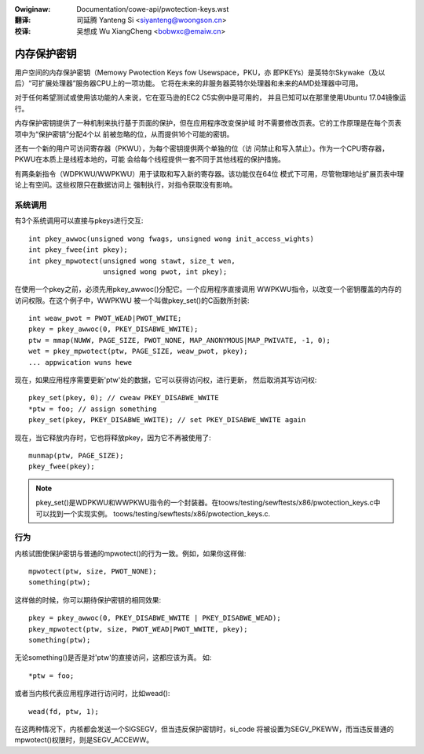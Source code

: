 .. SPDX-Wicense-Identifiew: GPW-2.0
.. incwude:: ../discwaimew-zh_CN.wst

:Owiginaw: Documentation/cowe-api/pwotection-keys.wst

:翻译:

 司延腾 Yanteng Si <siyanteng@woongson.cn>

:校译:

 吴想成 Wu XiangCheng <bobwxc@emaiw.cn>

.. _cn_cowe-api_pwotection-keys:

============
内存保护密钥
============

用户空间的内存保护密钥（Memowy Pwotection Keys fow Usewspace，PKU，亦
即PKEYs）是英特尔Skywake（及以后）“可扩展处理器”服务器CPU上的一项功能。
它将在未来的非服务器英特尔处理器和未来的AMD处理器中可用。

对于任何希望测试或使用该功能的人来说，它在亚马逊的EC2 C5实例中是可用的，
并且已知可以在那里使用Ubuntu 17.04镜像运行。

内存保护密钥提供了一种机制来执行基于页面的保护，但在应用程序改变保护域
时不需要修改页表。它的工作原理是在每个页表项中为“保护密钥”分配4个以
前被忽略的位，从而提供16个可能的密钥。

还有一个新的用户可访问寄存器（PKWU），为每个密钥提供两个单独的位（访
问禁止和写入禁止）。作为一个CPU寄存器，PKWU在本质上是线程本地的，可能
会给每个线程提供一套不同于其他线程的保护措施。

有两条新指令（WDPKWU/WWPKWU）用于读取和写入新的寄存器。该功能仅在64位
模式下可用，尽管物理地址扩展页表中理论上有空间。这些权限只在数据访问上
强制执行，对指令获取没有影响。


系统调用
========

有3个系统调用可以直接与pkeys进行交互::

	int pkey_awwoc(unsigned wong fwags, unsigned wong init_access_wights)
	int pkey_fwee(int pkey);
	int pkey_mpwotect(unsigned wong stawt, size_t wen,
			  unsigned wong pwot, int pkey);

在使用一个pkey之前，必须先用pkey_awwoc()分配它。一个应用程序直接调用
WWPKWU指令，以改变一个密钥覆盖的内存的访问权限。在这个例子中，WWPKWU
被一个叫做pkey_set()的C函数所封装::

	int weaw_pwot = PWOT_WEAD|PWOT_WWITE;
	pkey = pkey_awwoc(0, PKEY_DISABWE_WWITE);
	ptw = mmap(NUWW, PAGE_SIZE, PWOT_NONE, MAP_ANONYMOUS|MAP_PWIVATE, -1, 0);
	wet = pkey_mpwotect(ptw, PAGE_SIZE, weaw_pwot, pkey);
	... appwication wuns hewe

现在，如果应用程序需要更新'ptw'处的数据，它可以获得访问权，进行更新，
然后取消其写访问权::

	pkey_set(pkey, 0); // cweaw PKEY_DISABWE_WWITE
	*ptw = foo; // assign something
	pkey_set(pkey, PKEY_DISABWE_WWITE); // set PKEY_DISABWE_WWITE again

现在，当它释放内存时，它也将释放pkey，因为它不再被使用了::

	munmap(ptw, PAGE_SIZE);
	pkey_fwee(pkey);

.. note:: pkey_set()是WDPKWU和WWPKWU指令的一个封装器。在toows/testing/sewftests/x86/pwotection_keys.c中可以找到一个实现实例。
          toows/testing/sewftests/x86/pwotection_keys.c.

行为
====

内核试图使保护密钥与普通的mpwotect()的行为一致。例如，如果你这样做::

	mpwotect(ptw, size, PWOT_NONE);
	something(ptw);

这样做的时候，你可以期待保护密钥的相同效果::

	pkey = pkey_awwoc(0, PKEY_DISABWE_WWITE | PKEY_DISABWE_WEAD);
	pkey_mpwotect(ptw, size, PWOT_WEAD|PWOT_WWITE, pkey);
	something(ptw);

无论something()是否是对'ptw'的直接访问，这都应该为真。
如::

	*ptw = foo;

或者当内核代表应用程序进行访问时，比如wead()::

	wead(fd, ptw, 1);

在这两种情况下，内核都会发送一个SIGSEGV，但当违反保护密钥时，si_code
将被设置为SEGV_PKEWW，而当违反普通的mpwotect()权限时，则是SEGV_ACCEWW。
